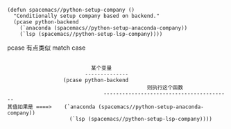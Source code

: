 #+BEGIN_SRC elisp
(defun spacemacs//python-setup-company ()
  "Conditionally setup company based on backend."
  (pcase python-backend
    (`anaconda (spacemacs//python-setup-anaconda-company))
    (`lsp (spacemacs//python-setup-lsp-company))))
#+END_SRC

pcase 有点类似 match case


#+BEGIN_EXAMPLE

                                 某个变量
                               --------------
                        (pcase python-backend
                                                   则执行这个函数
                                     -----------------------------------------
      其值如果是 ====>    (`anaconda (spacemacs//python-setup-anaconda-company))
                          (`lsp (spacemacs//python-setup-lsp-company))))
#+END_EXAMPLE
